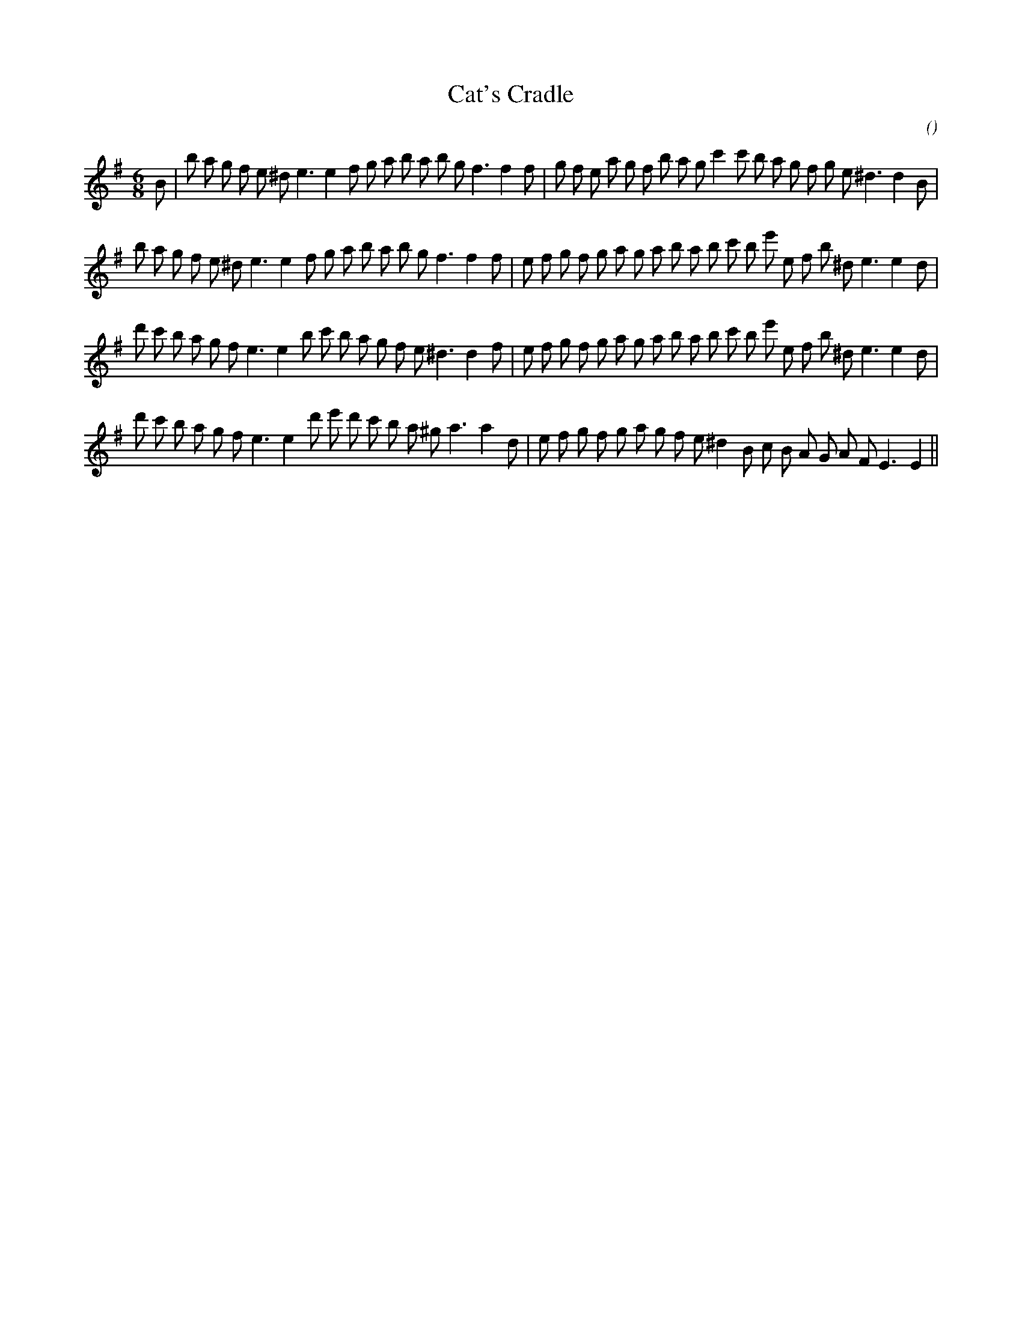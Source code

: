 X:1
T: Cat's Cradle
N:
C:
S:Play  3  times
A:
O:
R:
M:6/8
K:Em
I:speed 150
%W:
% voice 1 (1 lines, 39 notes)
K:Em
M:6/8
L:1/16
B2 |b2 a2 g2 f2 e2 ^d2 e6e4 f2 g2 a2 b2 a2 b2 g2 f6f4 f2 |g2 f2 e2 a2 g2 f2 b2 a2 g2 c'4 c'2 b2 a2 g2 f2 g2 e2 ^d6d4 B2 |
%W:
% voice 1 (1 lines, 39 notes)
b2 a2 g2 f2 e2 ^d2 e6e4 f2 g2 a2 b2 a2 b2 g2 f6f4 f2 |e2 f2 g2 f2 g2 a2 g2 a2 b2 a2 b2 c'2 b2 e'2 e2 f2 b2 ^d2 e6e4 d2 |
%W:
% voice 1 (1 lines, 39 notes)
d'2 c'2 b2 a2 g2 f2 e6e4 b2 c'2 b2 a2 g2 f2 e2 ^d6d4 f2 |e2 f2 g2 f2 g2 a2 g2 a2 b2 a2 b2 c'2 b2 e'2 e2 f2 b2 ^d2 e6e4 d2 |
%W:
% voice 1 (1 lines, 37 notes)
d'2 c'2 b2 a2 g2 f2 e6e4 d'2 e'2 d'2 c'2 b2 a2 ^g2 a6a4 d2 |e2 f2 g2 f2 g2 a2 g2 f2 e2 ^d4 B2 c2 B2 A2 G2 A2 F2 E6E4 ||
